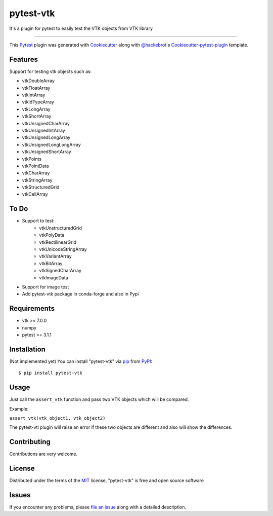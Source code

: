 ==========
pytest-vtk
==========

.. image:: https://travis-ci.org/marcelotrevisani/pytest-vtk.svg?branch=master
    :target: https://travis-ci.org/marcelotrevisani/pytest-vtk
    :alt: See Build Status on Travis CI

.. image:: https://ci.appveyor.com/api/projects/status/github/marcelotrevisani/pytest-vtk?branch=master
    :target: https://ci.appveyor.com/project/marcelotrevisani/pytest-vtk/branch/master
    :alt: See Build Status on AppVeyor
    
.. image:: https://coveralls.io/repos/github/marcelotrevisani/pytest-vtk/badge.svg?branch=master
    :target: https://coveralls.io/github/marcelotrevisani/pytest-vtk?branch=master


It's a plugin for pytest to easily test the VTK objects from VTK library

----

This `Pytest`_ plugin was generated with `Cookiecutter`_ along with `@hackebrot`_'s `Cookiecutter-pytest-plugin`_ template.


Features
--------

Support for testing vtk objects such as:

* vtkDoubleArray
* vtkFloatArray
* vtkIntArray
* vtkIdTypeArray
* vtkLongArray
* vtkShortArray
* vtkUnsignedCharArray
* vtkUnsignedIntArray
* vtkUnsignedLongArray
* vtkUnsignedLongLongArray
* vtkUnsignedShortArray
* vtkPoints
* vtkPointData
* vtkCharArray
* vtkStringArray
* vtkStructuredGrid
* vtkCellArray


To Do
----
* Support to test:
    * vtkUnstructuredGrid
    * vtkPolyData
    * vtkRectilinearGrid
    * vtkUnicodeStringArray
    * vtkVariantArray
    * vtkBitArray
    * vtkSignedCharArray
    * vtkImageData
* Support for image test
* Add pytest-vtk package in conda-forge and also in Pypi


Requirements
------------

* vtk >= 7.0.0
* numpy
* pytest >= 3.1.1


Installation
------------
(Not implemented yet)
You can install "pytest-vtk" via `pip`_ from `PyPI`_::

    $ pip install pytest-vtk


Usage
-----
Just call the ``assert_vtk`` function and pass two VTK objects which will be compared.

Example:

``assert_vtk(vtk_object1, vtk_object2)``

The pytest-vtl plugin will raise an error if these two objects are different and also will show the differences.

Contributing
------------
Contributions are very welcome.

License
-------

Distributed under the terms of the `MIT`_ license, "pytest-vtk" is free and open source software


Issues
------

If you encounter any problems, please `file an issue`_ along with a detailed description.

.. _`Cookiecutter`: https://github.com/audreyr/cookiecutter
.. _`@hackebrot`: https://github.com/hackebrot
.. _`MIT`: http://opensource.org/licenses/MIT
.. _`BSD-3`: http://opensource.org/licenses/BSD-3-Clause
.. _`GNU GPL v3.0`: http://www.gnu.org/licenses/gpl-3.0.txt
.. _`Apache Software License 2.0`: http://www.apache.org/licenses/LICENSE-2.0
.. _`cookiecutter-pytest-plugin`: https://github.com/pytest-dev/cookiecutter-pytest-plugin
.. _`file an issue`: https://github.com/marcelotrevisani/pytest-vtk/issues
.. _`pytest`: https://github.com/pytest-dev/pytest
.. _`tox`: https://tox.readthedocs.io/en/latest/
.. _`pip`: https://pypi.python.org/pypi/pip/
.. _`PyPI`: https://pypi.python.org/pypi
